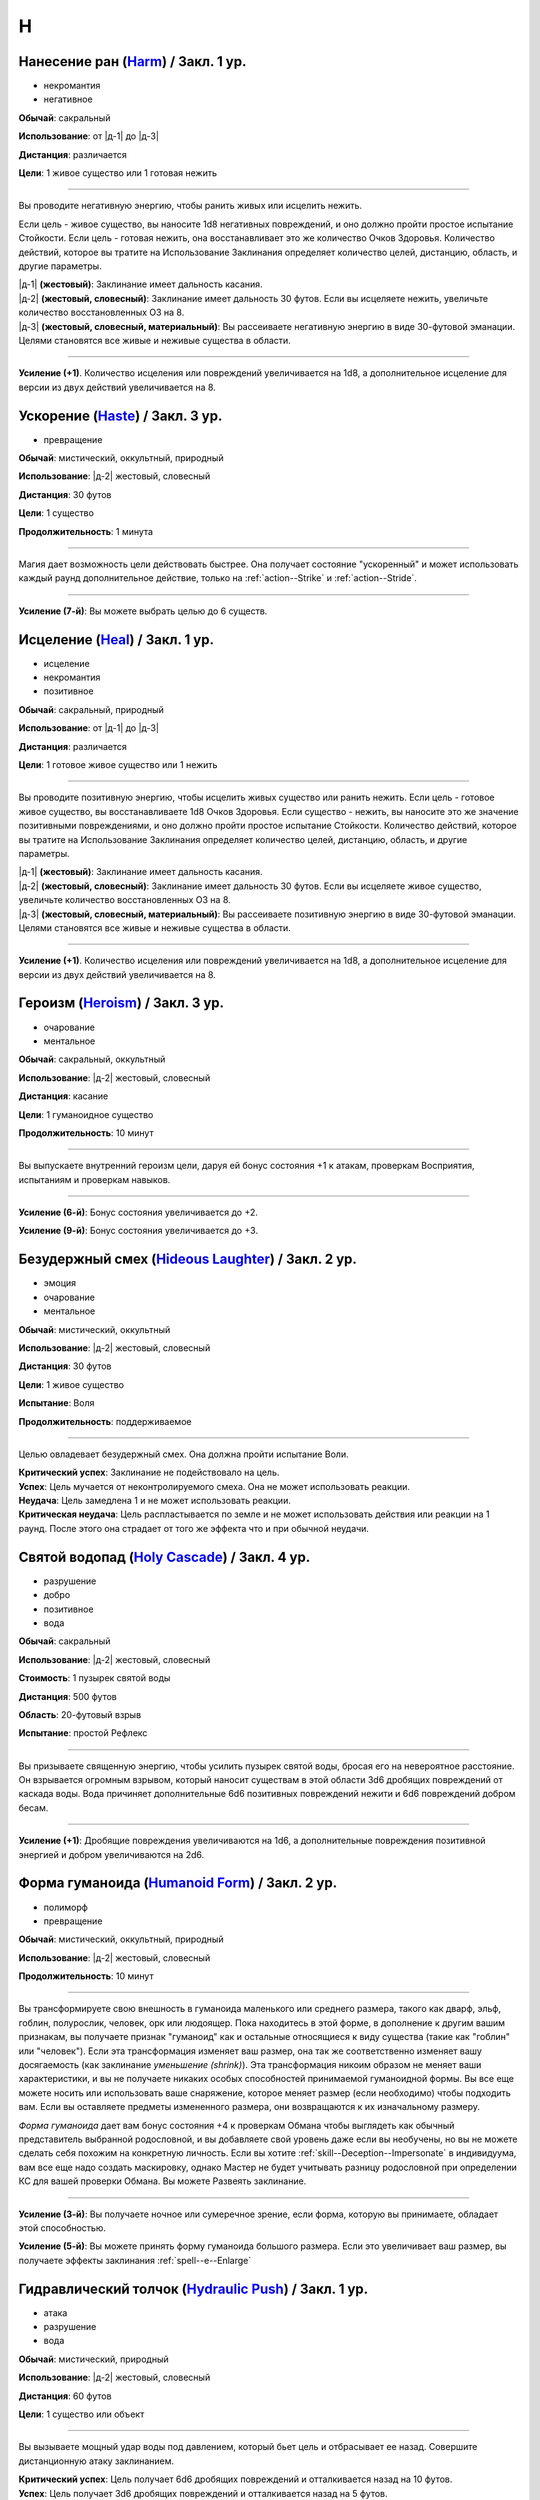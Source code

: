 H
~~~~~~~~

.. _spell--h--Harm:

Нанесение ран (`Harm <http://2e.aonprd.com/Spells.aspx?ID=146>`_) / Закл. 1 ур.
""""""""""""""""""""""""""""""""""""""""""""""""""""""""""""""""""""""""""""""""""""""""""""""

- некромантия
- негативное

**Обычай**: сакральный

**Использование**: от |д-1| до |д-3|

**Дистанция**: различается

**Цели**: 1 живое существо или 1 готовая нежить

----------

Вы проводите негативную энергию, чтобы ранить живых или исцелить нежить.

Если цель - живое существо, вы наносите 1d8 негативных повреждений, и оно должно пройти простое испытание Стойкости.
Если цель - готовая нежить, она восстанавливает это же количество Очков Здоровья.
Количество действий, которое вы тратите на Использование Заклинания определяет количество целей, дистанцию, область, и другие параметры.

| |д-1| **(жестовый)**: Заклинание имеет дальность касания.
| |д-2| **(жестовый, словесный)**: Заклинание имеет дальность 30 футов. Если вы исцеляете нежить, увеличьте количество восстановленных ОЗ на 8.
| |д-3| **(жестовый, словесный, материальный)**: Вы рассеиваете негативную энергию в виде 30-футовой эманации. Целями становятся все живые и неживые существа в области.

----------

**Усиление (+1)**. Количество исцеления или повреждений увеличивается на 1d8, а дополнительное исцеление для версии из двух действий увеличивается на 8.



.. _spell--h--Haste:

Ускорение (`Haste <http://2e.aonprd.com/Spells.aspx?ID=147>`_) / Закл. 3 ур.
"""""""""""""""""""""""""""""""""""""""""""""""""""""""""""""""""""""""""""""""""""""""""

- превращение

**Обычай**: мистический, оккультный, природный

**Использование**: |д-2| жестовый, словесный

**Дистанция**: 30 футов

**Цели**: 1 существо

**Продолжительность**: 1 минута

----------

Магия дает возможность цели действовать быстрее.
Она получает состояние "ускоренный" и может использовать каждый раунд дополнительное действие, только на :ref:`action--Strike` и :ref:`action--Stride`.

----------

**Усиление (7-й)**: Вы можете выбрать целью до 6 существ.



.. _spell--h--Heal:

Исцеление (`Heal <http://2e.aonprd.com/Spells.aspx?ID=148>`_) / Закл. 1 ур.
""""""""""""""""""""""""""""""""""""""""""""""""""""""""""""""""""""""""""""""""""""""""""""""

- исцеление
- некромантия
- позитивное

**Обычай**: сакральный, природный

**Использование**: от |д-1| до |д-3|

**Дистанция**: различается

**Цели**: 1 готовое живое существо или 1 нежить

----------

Вы проводите позитивную энергию, чтобы исцелить живых существо или ранить нежить.
Если цель - готовое живое существо, вы восстанавливаете 1d8 Очков Здоровья.
Если существо - нежить, вы наносите это же значение позитивными повреждениями, и оно должно пройти простое испытание Стойкости.
Количество действий, которое вы тратите на Использование Заклинания определяет количество целей, дистанцию, область, и другие параметры.

| |д-1| **(жестовый)**: Заклинание имеет дальность касания.
| |д-2| **(жестовый, словесный)**: Заклинание имеет дальность 30 футов. Если вы исцеляете живое существо, увеличьте количество восстановленных ОЗ на 8.
| |д-3| **(жестовый, словесный, материальный)**: Вы рассеиваете позитивную энергию в виде 30-футовой эманации. Целями становятся все живые и неживые существа в области.

----------

**Усиление (+1)**. Количество исцеления или повреждений увеличивается на 1d8, а дополнительное исцеление для версии из двух действий увеличивается на 8.



.. _spell--h--Heroism:

Героизм (`Heroism <http://2e.aonprd.com/Spells.aspx?ID=149>`_) / Закл. 3 ур.
""""""""""""""""""""""""""""""""""""""""""""""""""""""""""""""""""""""""""""""""""""""""""""""

- очарование
- ментальное

**Обычай**: сакральный, оккультный

**Использование**: |д-2| жестовый, словесный

**Дистанция**: касание

**Цели**: 1 гуманоидное существо

**Продолжительность**: 10 минут

----------

Вы выпускаете внутренний героизм цели, даруя ей бонус состояния +1 к атакам, проверкам Восприятия, испытаниям и проверкам навыков.

----------

**Усиление (6-й)**: Бонус состояния увеличивается до +2.

**Усиление (9-й)**: Бонус состояния увеличивается до +3.



.. _spell--h--Hideous-Laughter:

Безудержный смех (`Hideous Laughter <http://2e.aonprd.com/Spells.aspx?ID=150>`_) / Закл. 2 ур.
""""""""""""""""""""""""""""""""""""""""""""""""""""""""""""""""""""""""""""""""""""""""""""""

- эмоция
- очарование
- ментальное

**Обычай**: мистический, оккультный

**Использование**: |д-2| жестовый, словесный

**Дистанция**: 30 футов

**Цели**: 1 живое существо

**Испытание**: Воля

**Продолжительность**: поддерживаемое

----------

Целью овладевает безудержный смех.
Она должна пройти испытание Воли.

| **Критический успех**: Заклинание не подействовало на цель.
| **Успех**: Цель мучается от неконтролируемого смеха. Она не может использовать реакции.
| **Неудача**: Цель замедлена 1 и не может использовать реакции.
| **Критическая неудача**: Цель распластывается по земле и не может использовать действия или реакции на 1 раунд. После этого она страдает от того же эффекта что и при обычной неудачи.



.. _spell--h--Holy-Cascade:

Святой водопад (`Holy Cascade <http://2e.aonprd.com/Spells.aspx?ID=151>`_) / Закл. 4 ур.
"""""""""""""""""""""""""""""""""""""""""""""""""""""""""""""""""""""""""""""""""""""""""

- разрушение
- добро
- позитивное
- вода

**Обычай**: сакральный

**Использование**: |д-2| жестовый, словесный

**Стоимость**: 1 пузырек святой воды

**Дистанция**: 500 футов

**Область**: 20-футовый взрыв

**Испытание**: простой Рефлекс

----------

Вы призываете священную энергию, чтобы усилить пузырек святой воды, бросая его на невероятное расстояние.
Он взрывается огромным взрывом, который наносит существам в этой области 3d6 дробящих повреждений от каскада воды.
Вода причиняет дополнительные 6d6 позитивных повреждений нежити и 6d6 повреждений добром бесам.

----------

**Усиление (+1)**: Дробящие повреждения увеличиваются на 1d6, а дополнительные повреждения позитивной энергией и добром увеличиваются на 2d6.



.. _spell--h--Humanoid-Form:

Форма гуманоида (`Humanoid Form <http://2e.aonprd.com/Spells.aspx?ID=153>`_) / Закл. 2 ур.
""""""""""""""""""""""""""""""""""""""""""""""""""""""""""""""""""""""""""""""""""""""""""""""

- полиморф
- превращение

**Обычай**: мистический, оккультный, природный

**Использование**: |д-2| жестовый, словесный

**Продолжительность**: 10 минут

----------

Вы трансформируете свою внешность в гуманоида маленького или среднего размера, такого как дварф, эльф, гоблин, полурослик, человек, орк или людоящер.
Пока находитесь в этой форме, в дополнение к другим вашим признакам, вы получаете признак "гуманоид" как и остальные относящиеся к виду существа (такие как "гоблин" или "человек").
Если эта трансформация изменяет ваш размер, она так же соответственно изменяет вашу досягаемость (как заклинание *уменьшение (shrink)*).
Эта трансформация никоим образом не меняет ваши характеристики, и вы не получаете никаких особых способностей принимаемой гуманоидной формы.
Вы все еще можете носить или использовать ваше снаряжение, которое меняет размер (если необходимо) чтобы подходить вам.
Если вы оставляете предметы измененного размера, они возвращаются к их изначальному размеру.

*Форма гуманоида* дает вам бонус состояния +4 к проверкам Обмана чтобы выглядеть как обычный представитель выбранной родословной, и вы добавляете свой уровень даже если вы необучены, но вы не можете сделать себя похожим на конкретную личность.
Если вы хотите :ref:`skill--Deception--Impersonate` в индивидуума, вам все еще надо создать маскировку, однако Мастер не будет учитывать разницу родословной при определении КС для вашей проверки Обмана.
Вы можете Развеять заклинание.

----------

**Усиление (3-й)**: Вы получаете ночное или сумеречное зрение, если форма, которую вы принимаете, обладает этой способностью.

**Усиление (5-й)**: Вы можете принять форму гуманоида большого размера.
Если это увеличивает ваш размер, вы получаете эффекты заклинания :ref:`spell--e--Enlarge`



.. _spell--h--Hydraulic-Push:

Гидравлический толчок (`Hydraulic Push <http://2e.aonprd.com/Spells.aspx?ID=154>`_) / Закл. 1 ур.
""""""""""""""""""""""""""""""""""""""""""""""""""""""""""""""""""""""""""""""""""""""""""""""""""

- атака
- разрушение
- вода

**Обычай**: мистический, природный

**Использование**: |д-2| жестовый, словесный

**Дистанция**: 60 футов

**Цели**: 1 существо или объект

----------

Вы вызываете мощный удар воды под давлением, который бьет цель и отбрасывает ее назад.
Совершите дистанционную атаку заклинанием.

| **Критический успех**: Цель получает 6d6 дробящих повреждений и отталкивается назад на 10 футов.
| **Успех**: Цель получает 3d6 дробящих повреждений и отталкивается назад на 5 футов.

----------

**Усиление (+1)**: Повреждения увеличиваются на 2d6.



.. _spell--h--Hypercognition:

Гиперкогнитивность (`Hypercognition <http://2e.aonprd.com/Spells.aspx?ID=156>`_) / Закл. 3 ур.
"""""""""""""""""""""""""""""""""""""""""""""""""""""""""""""""""""""""""""""""""""""""""""""""""

- прорицание

**Обычай**: оккультный

**Использование**: |д-1| словесный

----------

Вы быстро каталогизируете и сопоставляете информацию, относящуюся к вашей текущей ситуации.
Вы можете мгновенно :ref:`skill--Recall-Knowledge` до 6 раз, как часть использования заклинания.
Для этих действий вы не можете использовать специальные способности, реакции или свободные действия, которые имеют триггер на использование :ref:`skill--Recall-Knowledge`.



.. _spell--h--Hypnotic-Pattern:

Завораживающий узор (`Hypnotic Pattern <http://2e.aonprd.com/Spells.aspx?ID=157>`_) / Закл. 3 ур.
""""""""""""""""""""""""""""""""""""""""""""""""""""""""""""""""""""""""""""""""""""""""""""""""""""""

- иллюзии
- визуальное

**Обычай**: мистический, оккультный

**Использование**: |д-2| жестовый, материальный

**Дистанция**: 120 футов

**Область**: 10-футовый взрыв

**Испытание**: Воля

**Продолжительность**: поддерживаемое до 1 минуты

----------

Вы создаете узор из меняющихся цветов, который парит в воздухе в виде геометрического облака.
Существа ослеплены, находясь внутри узора.
Так же, существо должно пройти испытание Воли если оно внутри узора, когда вы создаете его, когда оно входит в узор, когда заканчивает ход внутри него, или если оно использует :ref:`action--seek` на него или пробует :ref:`action--Interact` с ним.
Существо, уже подверженное заворожению узора не проходят новые испытания.

| **Успех**: Заклинание не подействовало на цель.
| **Неудача**: Цель "заворожена" узором.
| **Критическая неудача**: Цель "заворожена" узором. Пока она остается завороженной, она не может использовать реакции.
